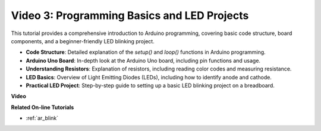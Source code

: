 Video 3: Programming Basics and LED Projects
======================================================

This tutorial provides a comprehensive introduction to Arduino programming, covering basic code structure, board components, and a beginner-friendly LED blinking project.

* **Code Structure**: Detailed explanation of the `setup()` and `loop()` functions in Arduino programming.
* **Arduino Uno Board**: In-depth look at the Arduino Uno board, including pin functions and usage.
* **Understanding Resistors**: Explanation of resistors, including reading color codes and measuring resistance.
* **LED Basics**: Overview of Light Emitting Diodes (LEDs), including how to identify anode and cathode.
* **Practical LED Project**: Step-by-step guide to setting up a basic LED blinking project on a breadboard.


**Video**

.. raw:: html

    <iframe width="600" height="400" src="https://www.youtube.com/embed/X8OJjMIHCrw?si=2ozShf1dfpThus3_" title="YouTube video player" frameborder="0" allow="accelerometer; autoplay; clipboard-write; encrypted-media; gyroscope; picture-in-picture; web-share" allowfullscreen></iframe>

    <br/><br/>

**Related On-line Tutorials**

* :ref:`ar_blink`